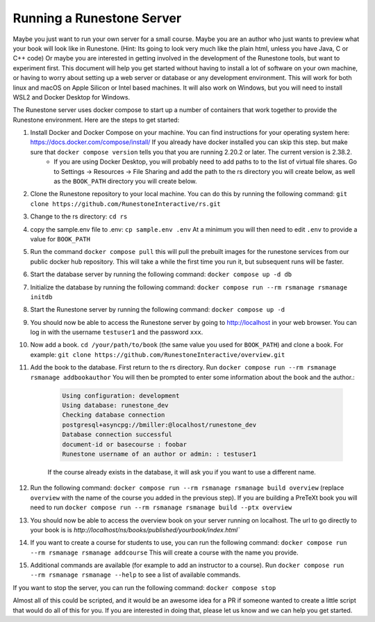 Running a Runestone Server
==========================

Maybe you just want to run your own server for a small course. Maybe you are an author who just wants to preview what your book will look like in Runestone.  (Hint:  Its going to look very much like the plain html, unless you have Java, C or C++ code) Or maybe you are interested in getting involved in the development of the Runestone tools, but want to experiment first.  This document will help you get started without having to install a lot of software on your own machine, or having to worry about setting up a web server or database or any development environment.  This will work for both linux and macOS on Apple Silicon or Intel based machines.  It will also work on Windows, but you will need to install WSL2 and Docker Desktop for Windows.

The Runestone server uses docker compose to start up a number of containers that work together to provide the Runestone environment.  Here are the steps to get started:

#. Install Docker and Docker Compose on your machine.  You can find instructions for your operating system here: https://docs.docker.com/compose/install/  If you already have docker installed you can skip this step. but make sure that ``docker compose version`` tells you that you are running 2.20.2 or later. The current version is 2.38.2.
    - If you are using Docker Desktop, you will probably need to add paths to to the list of virtual file shares.  Go to Settings -> Resources -> File Sharing and add the path to the rs directory you will create below, as well as the ``BOOK_PATH`` directory you will create below.

#. Clone the Runestone repository to your local machine.  You can do this by running the following command: ``git clone https://github.com/RunestoneInteractive/rs.git``

#. Change to the rs directory: ``cd rs``

#. copy the sample.env file to .env: ``cp sample.env .env``  At a minimum you will then need to edit ``.env`` to provide a value for ``BOOK_PATH``

#. Run the command ``docker compose pull`` this will pull the prebuilt images for the runestone services from our public docker hub repository.  This will take a while the first time you run it, but subsequent runs will be faster.

#. Start the database server by running the following command: ``docker compose up -d db``

#. Initialize the database by running the following command: ``docker compose run --rm rsmanage rsmanage initdb``

#. Start the Runestone server by running the following command: ``docker compose up -d``

#. You should now be able to access the Runestone server by going to http://localhost in your web browser.  You can log in with the username ``testuser1`` and the password ``xxx``.

#. Now add a book. ``cd /your/path/to/book`` (the same value you used for ``BOOK_PATH``) and clone a book.  For example: ``git clone https://github.com/RunestoneInteractive/overview.git``

#. Add the book to the database.  First return to the rs directory.  Run ``docker compose run --rm rsmanage rsmanage addbookauthor`` You will then be prompted to enter some information about the book and the author.:

    .. code-block:: text

        Using configuration: development
        Using database: runestone_dev
        Checking database connection
        postgresql+asyncpg://bmiller:@localhost/runestone_dev
        Database connection successful
        document-id or basecourse : foobar
        Runestone username of an author or admin: : testuser1

    If the course already exists in the database, it will ask you if you want to use a different name.

#. Run the following command: ``docker compose run --rm rsmanage rsmanage build overview``  (replace ``overview`` with the name of the course you added in the previous step).  If you are building a PreTeXt book you will need to run ``docker compose run --rm rsmanage rsmanage build --ptx overview``

#. You should now be able to access the overview book on your server running on localhost.  The url to go directly to your book is is `http://localhost/ns/books/published/yourbook/index.html``

#. If you want to create a course for students to use, you can run the following command: ``docker compose run --rm rsmanage rsmanage addcourse``  This will create a course with the name you provide.

#. Additional commands are available (for example to add an instructor to a course).  Run ``docker compose run --rm rsmanage rsmanage --help`` to see a list of available commands.

If you want to stop the server, you can run the following command: ``docker compose stop``

Almost all of this could be scripted, and it would be an awesome idea for a PR if someone wanted to create a little script that would do all of this for you.  If you are interested in doing that, please let us know and we can help you get started.
